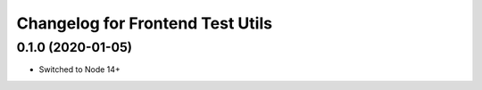 Changelog for Frontend Test Utils
=================================
0.1.0 (2020-01-05)
------------------

- Switched to Node 14+

